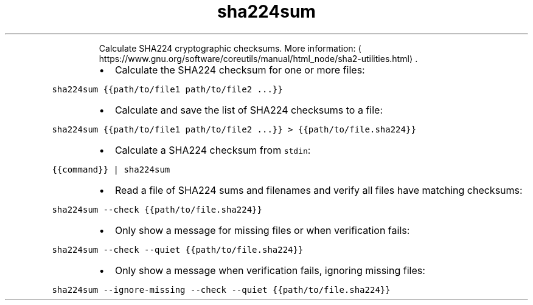 .TH sha224sum
.PP
.RS
Calculate SHA224 cryptographic checksums.
More information: \[la]https://www.gnu.org/software/coreutils/manual/html_node/sha2-utilities.html\[ra]\&.
.RE
.RS
.IP \(bu 2
Calculate the SHA224 checksum for one or more files:
.RE
.PP
\fB\fCsha224sum {{path/to/file1 path/to/file2 ...}}\fR
.RS
.IP \(bu 2
Calculate and save the list of SHA224 checksums to a file:
.RE
.PP
\fB\fCsha224sum {{path/to/file1 path/to/file2 ...}} > {{path/to/file.sha224}}\fR
.RS
.IP \(bu 2
Calculate a SHA224 checksum from \fB\fCstdin\fR:
.RE
.PP
\fB\fC{{command}} | sha224sum\fR
.RS
.IP \(bu 2
Read a file of SHA224 sums and filenames and verify all files have matching checksums:
.RE
.PP
\fB\fCsha224sum \-\-check {{path/to/file.sha224}}\fR
.RS
.IP \(bu 2
Only show a message for missing files or when verification fails:
.RE
.PP
\fB\fCsha224sum \-\-check \-\-quiet {{path/to/file.sha224}}\fR
.RS
.IP \(bu 2
Only show a message when verification fails, ignoring missing files:
.RE
.PP
\fB\fCsha224sum \-\-ignore\-missing \-\-check \-\-quiet {{path/to/file.sha224}}\fR
